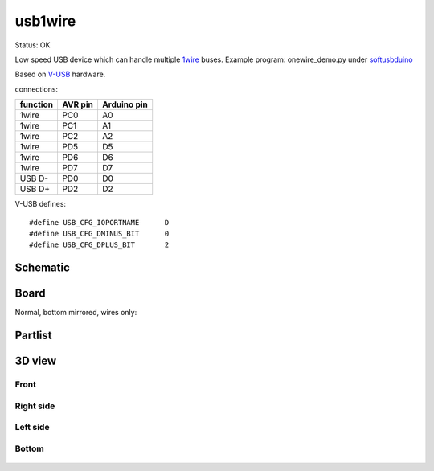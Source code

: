 ======================
usb1wire
======================

Status: OK

Low speed USB device which can handle multiple 1wire_ buses.
Example program: onewire_demo.py under softusbduino_

Based on V-USB_ hardware.

connections: 

========= ========= ===========
function   AVR pin  Arduino pin
========= ========= ===========
1wire     PC0       A0      
1wire     PC1       A1
1wire     PC2       A2
1wire     PD5       D5
1wire     PD6       D6
1wire     PD7       D7
USB D-    PD0       D0          
USB D+    PD2       D2
========= ========= ===========

.. highlight:: c

V-USB defines::

	#define USB_CFG_IOPORTNAME      D
	#define USB_CFG_DMINUS_BIT      0
	#define USB_CFG_DPLUS_BIT       2


..  [[[cog
..  s=open('docs/template1.txt').read().format(project='usb1wire')
..  cog.outl(s)
..  ]]]

Schematic
----------

      .. eagle-image:: usb1wire.sch
                :resolution: 150

.. raw:: latex

  \newpage % hard pagebreak at exactly this position 

Board
----------

Normal, bottom mirrored, wires only:

      .. eagle-image:: usb1wire.brd
                :command:   display all
                :resolution: 300

      .. eagle-image:: usb1wire.brd
                :resolution: 300
                :layers: pads,vias, bottom, dimension
                :mirror:

      .. eagle-image:: usb1wire.brd
                :resolution: 300
                :layers: document, pads,vias, top, dimension

Partlist
----------

      .. eagle-partlist:: usb1wire.brd
            :header: part, value , position

3D view
----------

------------
Front
------------

      .. eagle-image3d:: usb1wire.brd

------------
Right side
------------

      .. eagle-image3d:: usb1wire.brd
            :pcbrotate:  90,45,90

------------
Left side
------------

      .. eagle-image3d:: usb1wire.brd
            :pcbrotate:  90,-45,-90

------------
Bottom
------------

      .. eagle-image3d:: usb1wire.brd
            :pcbrotate:  0,0,180


          

..  [[[end]]]



.. _softusbduino: https://github.com/ponty/softusbduino
.. _V-USB: http://www.obdev.at/products/vusb/index.html
.. _1wire: http://en.wikipedia.org/wiki/1-Wire
      